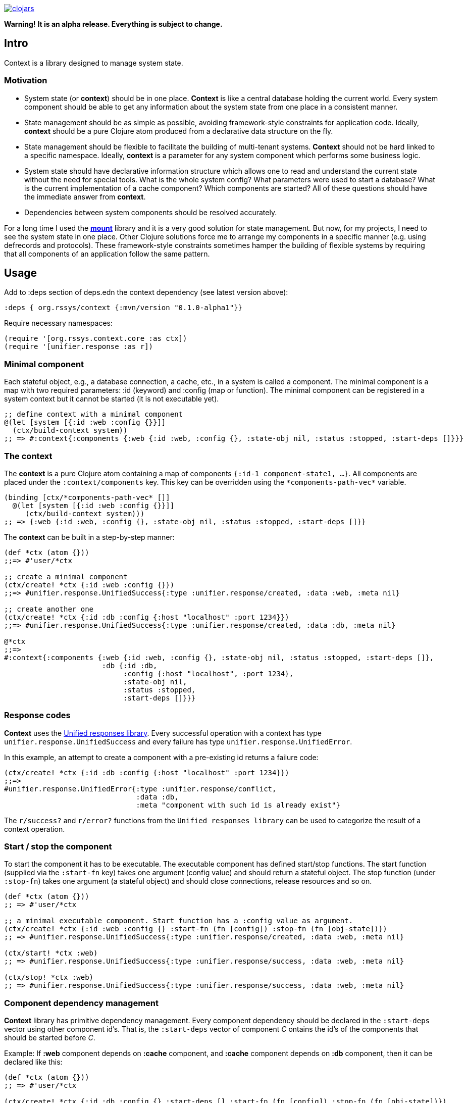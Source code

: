 image:https://img.shields.io/clojars/v/org.rssys/context.svg[clojars,link=https://clojars.org/org.rssys/context]

**Warning!** *It is an alpha release. Everything is subject to change.*

== Intro

Context is a library designed to manage system state.

=== Motivation

* System state (or *context*) should be in one place.
*Context* is like a central database holding the current world.
Every system component should be able to get any information about the system state from one place in a consistent manner.
* State management should be as simple as possible, avoiding framework-style constraints for application code.
Ideally, *context* should be a pure Clojure atom produced from a declarative data structure on the fly.
* State management should be flexible to facilitate the building of multi-tenant systems.
*Context* should not be hard linked to a specific namespace.
Ideally, *context* is a parameter for any system component which performs some business logic.
* System state should have declarative information structure which allows one to read and understand the current state without the need for special tools.
What is the whole system config?
What parameters were used to start a database?
What is the current implementation of a cache component?
Which components are started?
All of these questions should have the immediate answer from *context*.
* Dependencies between system components should be resolved accurately.

For a long time I used the https://github.com/tolitius/mount[*mount*] library and it is a very good solution for state management.
But now, for my projects, I need to see the system state in one place.
Other Clojure solutions force me to arrange my components in a specific manner (e.g. using defrecords and protocols).
These framework-style constraints sometimes hamper the building of flexible systems by requiring that all components of an application follow the same pattern.

== Usage

Add to :deps section of deps.edn the context dependency (see latest version above):

[source,clojure]
----
:deps { org.rssys/context {:mvn/version "0.1.0-alpha1"}}
----

Require necessary namespaces:

[source,clojure]
----
(require '[org.rssys.context.core :as ctx])
(require '[unifier.response :as r])
----

=== Minimal component

Each stateful object, e.g., a database connection, a cache, etc., in a system is called a component.
The minimal component is a map with two required parameters: :id (keyword) and :config (map or function).
The minimal component can be registered in a system context but it cannot be started (it is not executable yet).

[source,clojure]
----
;; define context with a minimal component
@(let [system [{:id :web :config {}}]]
  (ctx/build-context system))
;; => #:context{:components {:web {:id :web, :config {}, :state-obj nil, :status :stopped, :start-deps []}}}
----

=== The context

The *context* is a pure Clojure atom containing a map of components `{:id-1 component-state1, ...}`.
All components are placed under the `:context/components` key.
This key can be overridden using the `\*components-path-vec*` variable.

[source,clojure]
----
(binding [ctx/*components-path-vec* []]
  @(let [system [{:id :web :config {}}]]
     (ctx/build-context system)))
;; => {:web {:id :web, :config {}, :state-obj nil, :status :stopped, :start-deps []}}
----

The *context* can be built in a step-by-step manner:

[source,clojure]
----
(def *ctx (atom {}))
;;=> #'user/*ctx

;; create a minimal component
(ctx/create! *ctx {:id :web :config {}})
;;=> #unifier.response.UnifiedSuccess{:type :unifier.response/created, :data :web, :meta nil}

;; create another one
(ctx/create! *ctx {:id :db :config {:host "localhost" :port 1234}})
;;=> #unifier.response.UnifiedSuccess{:type :unifier.response/created, :data :db, :meta nil}

@*ctx
;;=>
#:context{:components {:web {:id :web, :config {}, :state-obj nil, :status :stopped, :start-deps []},
                       :db {:id :db,
                            :config {:host "localhost", :port 1234},
                            :state-obj nil,
                            :status :stopped,
                            :start-deps []}}}
----

=== Response codes 

*Context* uses the https://github.com/just-sultanov/clj-unifier[Unified responses library]. Every successful operation 
with a context has type `unifier.response.UnifiedSuccess` and every failure has type `unifier.response.UnifiedError`.

In this example, an attempt to create a component with a pre-existing id returns a failure code:

[source,clojure]
----
(ctx/create! *ctx {:id :db :config {:host "localhost" :port 1234}})
;;=>
#unifier.response.UnifiedError{:type :unifier.response/conflict,
                               :data :db,
                               :meta "component with such id is already exist"}
----

The `r/success?` and `r/error?` functions from the `Unified responses library` can be used to categorize the result of a context operation.

=== Start / stop the component

To start the component it has to be executable. The executable component has defined
start/stop functions. The start function (supplied via the `:start-fn` key) takes one argument (config value) and should return a stateful object. The stop function
(under `:stop-fn`) takes one argument (a stateful object) and should close connections, release resources and so on.

[source,clojure]
----
(def *ctx (atom {}))
;; => #'user/*ctx

;; a minimal executable component. Start function has a :config value as argument.
(ctx/create! *ctx {:id :web :config {} :start-fn (fn [config]) :stop-fn (fn [obj-state])})
;; => #unifier.response.UnifiedSuccess{:type :unifier.response/created, :data :web, :meta nil}

(ctx/start! *ctx :web)
;; => #unifier.response.UnifiedSuccess{:type :unifier.response/success, :data :web, :meta nil}

(ctx/stop! *ctx :web)
;; => #unifier.response.UnifiedSuccess{:type :unifier.response/success, :data :web, :meta nil}
----

=== Component dependency management

*Context* library has primitive dependency management. Every component dependency should be declared in the `:start-deps` 
vector using other component id's. That is, the `:start-deps` vector of component _C_ ontains the id's of the components that should be started before _C_.

Example: If *:web* component depends on *:cache* component, and *:cache* component depends 
on *:db* component, then it can be declared like this:

[source,clojure]
----
(def *ctx (atom {}))
;; => #'user/*ctx

(ctx/create! *ctx {:id :db :config {} :start-deps [] :start-fn (fn [config]) :stop-fn (fn [obj-state])})
;; => #unifier.response.UnifiedSuccess{:type :unifier.response/created, :data :db, :meta nil}

(ctx/create! *ctx {:id :cache :config {} :start-deps [:db] :start-fn (fn [config]) :stop-fn (fn [obj-state])})
;; => #unifier.response.UnifiedSuccess{:type :unifier.response/created, :data :cache, :meta nil}

(ctx/create! *ctx {:id :web :config {} :start-deps [:cache] :start-fn (fn [config]) :stop-fn (fn [obj-state])})
;; => #unifier.response.UnifiedSuccess{:type :unifier.response/created, :data :web, :meta nil}

;; the start of the :web component causes the start of :db and :cache components, respectively.
(ctx/start! *ctx :web)
;; => #unifier.response.UnifiedSuccess{:type :unifier.response/success, :data :web, :meta nil}

;; check which components are started
(ctx/started-ids *ctx) 
;; => [:db :cache :web]
----

*Warning!* The cyclic dependency check between components is not implemented yet. 
If stack overflow error occurs during the start of a component then there is a cyclic dependency. :)

=== Minimal system example

[source,clojure]
----
(let [system-map [
                  {:id         :cfg                     ;; cfg component will prepare config for all context
                   :config     {}
                   :start-deps []
                   :start-fn   (fn [config]
                                 (println "reading config data from OS & JVM environment variables or config file")
                                 {:db    {:host "localhost" :port 1234 :user "sa" :password "*****"}
                                  :cache {:host "127.0.0.1" :user "cache-user" :pwd "***"}
                                  :web   {:host "localhost" :port 8080 :root-context "/main"}})
                   :stop-fn    (fn [obj-state])}

                  {:id         :db
                   :config     (fn [ctx] (-> (ctx/get-component-value ctx :cfg) :state-obj :db))
                   :start-deps [:cfg]
                   :start-fn   (fn [config] (println "starting db" :config config))
                   :stop-fn    (fn [obj-state] (println "stopping db..."))}

                  {:id         :cache
                   :config     (fn [ctx] (-> (ctx/get-component-value ctx :cfg) :state-obj :cache))
                   :start-deps [:cfg :db]
                   :start-fn   (fn [config] (println "starting cache" :config config))
                   :stop-fn    (fn [obj-state] (println "stopping cache..."))}

                  {:id         :web
                   :config     (fn [ctx] (-> (ctx/get-component-value ctx :cfg) :state-obj :web))
                   :start-deps [:cfg :db :cache]
                   :start-fn   (fn [config] (println "starting web" :config config))
                   :stop-fn    (fn [obj-state] (println "stopping web..."))}

                  {:id         :log
                   :config     {:output "stdout"}
                   :start-deps []
                   :start-fn   (fn [config] (println "starting logging" :config config))
                   :stop-fn    (fn [obj-state] (println "stopping logging..."))}
                  ]
      *ctx     (ctx/build-context system-map)]
  (println "list of all registered components:" (ctx/list-all-ids *ctx))
  (ctx/start-all *ctx)
  (println  "list of all started components:"  (ctx/started-ids *ctx))
  (ctx/stop-all *ctx))


list of all registered components: [:cfg :db :cache :web :log]
reading config data from OS & JVM environment variables or config file
starting db :config {:host localhost, :port 1234, :user sa, :password *****}
starting cache :config {:host 127.0.0.1, :user cache-user, :pwd ***}
starting web :config {:host localhost, :port 8080, :root-context /main}
starting logging :config {:output stdout}
list of all started components: [:cfg :db :cache :web :log]
stopping web...
stopping cache...
stopping db...
stopping logging...

;; => #unifier.response.UnifiedSuccess{:type :unifier.response/success, :data [:cfg :db :cache :web :log], :meta nil}
----

=== Component's anatomy

Complete structure of component:

[source,clojure]
----
{:id :db,                 ;; component identifier
 :config {},              ;; config is a map or fn with one arg - current whole context value
 :start-deps [],          ;; dependencies which should be started before this component
 :start-fn #object[fn],   ;; fn which starts this component with one argument (:config value)
 :stop-fn #object[fn],    ;; fn which stops this component with one argument (stateful object)
 :state-obj nil,          ;; stateful object (any value)
 :status :started,        ;; component status 
 :stop-deps [:cache]}     ;; dependencies which should be stopped before this component
----

==== CRUD-like functions

There are some useful low-level API functions for managing component state:

[source,clojure]
----
(def *ctx (atom {}))
(ctx/create! *ctx {:id :db :config {} })
(ctx/get-component *ctx :db) 
(ctx/get-component-value @*ctx :db)
(ctx/update! *ctx {:id :db :config {:a 1 :b 2} :start-deps []})  ;; update the whole value
(ctx/set-config! *ctx :db {:a 42})            ;; modify :config value
(ctx/delete! *ctx :db)                        ;; if status is :started then it cannot be deleted
----

==== Other functions

[source,clojure]
----
(ctx/start-all *ctx) 
(ctx/stop-all *ctx)
(ctx/start-some *ctx [:db :cache])
(ctx/stop-some *ctx [:db :cache])
(ctx/started? *ctx :db)
(ctx/stopped? *ctx :db)

----

== Building the project

To build a project run `make <command>`.
List of available commands:

* clean - clear target folder
* javac - compile java sources
* compile - compile clojure code
* build - build jar file (as library)
* install - install jar file (library) to local .m2
* deploy - deploy jar file (library) to clojars.org
* conflicts - show class conflicts (same name class in multiple jar files)
* release - release artifact.
To release artifact run `clojure -A:pbuild release`.
* bump - bump version artifact in build file. E.g: `clojure -A:pbuilder bump beta`.
Parameter should be one of: major, minor, patch, alpha, beta, rc, qualifier

== Tests

To run tests use `clojure -A:test` or `make test`.

== Deploy to repository

Put your repository credentials to settings.xml (or set password prompt in pbuild.edn).
This command will sign jar before deploy, using your gpg key. (see pbuild.edn for signing options)

## License

Copyright © 2020 Mikhail Ananev (@MikeAnanev)

Distributed under the Eclipse Public License 2.0 or (at your option) any later version.
